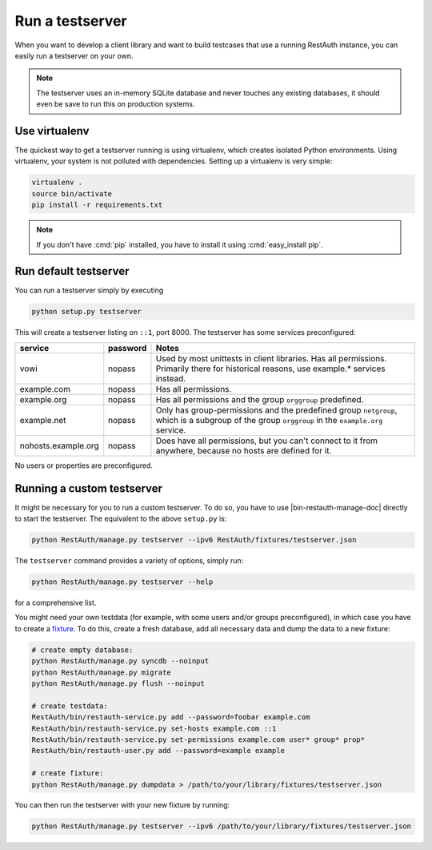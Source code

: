Run a testserver
----------------

When you want to develop a client library and want to build testcases that use a
running RestAuth instance, you can easily run a testserver on your own.

.. NOTE:: The testserver uses an in-memory SQLite database and never touches any
   existing databases, it should even be save to run this on production systems.

Use virtualenv
==============

The quickest way to get a testserver running is using virtualenv, which creates
isolated Python environments. Using virtualenv, your system is not polluted
with dependencies. Setting up a virtualenv is very simple:

.. code-block:: bash

   virtualenv .
   source bin/activate
   pip install -r requirements.txt

.. NOTE:: If you don't have :cmd:`pip` installed, you have to install it
   using :cmd:`easy_install pip`.

Run default testserver
======================

You can run a testserver simply by executing

.. code-block:: bash

   python setup.py testserver

This will create a testserver listing on ``::1``, port 8000. The testserver has
some services preconfigured:

=================== ======== =================================================
service             password Notes
=================== ======== =================================================
vowi                nopass   Used by most unittests in client libraries.
                             Has all permissions. Primarily there for
                             historical reasons, use example.* services
                             instead.
example.com         nopass   Has all permissions.
example.org         nopass   Has all permissions and the group ``orggroup``
                             predefined.
example.net         nopass   Only has group-permissions and the predefined
                             group ``netgroup``, which is a subgroup of the
                             group ``orggroup`` in the ``example.org`` service.
nohosts.example.org nopass   Does have all permissions, but you can't connect
                             to it from anywhere, because no hosts are defined
                             for it.
=================== ======== =================================================

No users or properties are preconfigured.

Running a custom testserver
===========================

It might be necessary for you to run a custom testserver. To do so, you have to
use |bin-restauth-manage-doc| directly to start the testserver. The equivalent
to the above ``setup.py`` is:

.. code-block:: bash

   python RestAuth/manage.py testserver --ipv6 RestAuth/fixtures/testserver.json

The ``testserver`` command provides a variety of options, simply run:

.. code-block:: bash

   python RestAuth/manage.py testserver --help

for a comprehensive list.

You might need your own testdata (for example, with some users and/or groups
preconfigured), in which case you have to create a `fixture
<https://docs.djangoproject.com/en/dev/howto/initial-data/>`_. To do this,
create a fresh database, add all necessary data and dump the data to a new
fixture:

.. code-block:: bash

   # create empty database:
   python RestAuth/manage.py syncdb --noinput
   python RestAuth/manage.py migrate
   python RestAuth/manage.py flush --noinput

   # create testdata:
   RestAuth/bin/restauth-service.py add --password=foobar example.com
   RestAuth/bin/restauth-service.py set-hosts example.com ::1
   RestAuth/bin/restauth-service.py set-permissions example.com user* group* prop*
   RestAuth/bin/restauth-user.py add --password=example example

   # create fixture:
   python RestAuth/manage.py dumpdata > /path/to/your/library/fixtures/testserver.json

You can then run the testserver with your new fixture by running:

.. code-block:: bash

   python RestAuth/manage.py testserver --ipv6 /path/to/your/library/fixtures/testserver.json
